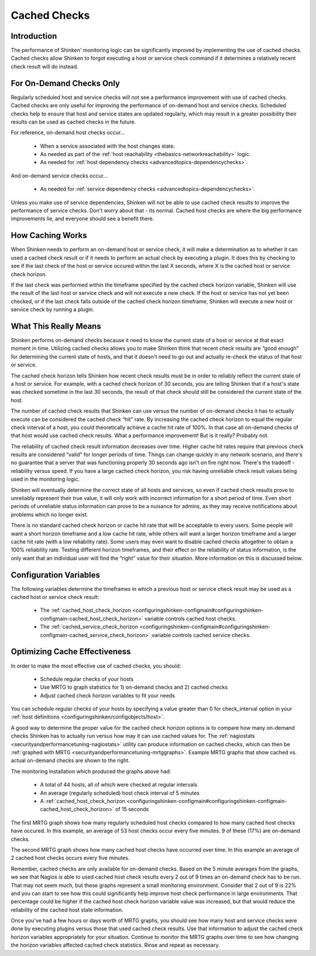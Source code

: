 .. _advancedtopics-cachedchecks:




===============
 Cached Checks 
===============



Introduction 
=============




.. image:: /_static/images///official/images/cachedchecks1.png
   :scale: 90 %

The performance of Shinken' monitoring logic can be significantly improved by implementing the use of cached checks. Cached checks allow Shinken to forgot executing a host or service check command if it determines a relatively recent check result will do instead.



For On-Demand Checks Only 
==========================


Regularly scheduled host and service checks will not see a performance improvement with use of cached checks. Cached checks are only useful for improving the performance of on-demand host and service checks. Scheduled checks help to ensure that host and service states are updated regularly, which may result in a greater possibility their results can be used as cached checks in the future.

For reference, on-demand host checks occur...

  * When a service associated with the host changes state.
  * As needed as part of the :ref:`host reachability <thebasics-networkreachability>` logic.
  * As needed for :ref:`host dependency checks <advancedtopics-dependencychecks>`.

And on-demand service checks occur...

  * As needed for :ref:`service dependency checks <advancedtopics-dependencychecks>`.

Unless you make use of service dependencies, Shinken will not be able to use cached check results to improve the performance of service checks. Don't worry about that - its normal. Cached host checks are where the big performance improvements lie, and everyone should see a benefit there.



How Caching Works 
==================




.. image:: /_static/images///official/images/cachedchecks.png
   :scale: 90 %



When Shinken needs to perform an on-demand host or service check, it will make a determination as to whether it can used a cached check result or if it needs to perform an actual check by executing a plugin. It does this by checking to see if the last check of the host or service occured within the last X seconds, where X is the cached host or service check horizon.

If the last check was performed within the timeframe specified by the cached check horizon variable, Shinken will use the result of the last host or service check and will not execute a new check. If the host or service has not yet been checked, or if the last check falls outside of the cached check horizon timeframe, Shinken will execute a new host or service check by running a plugin.



What This Really Means 
=======================


Shinken performs on-demand checks because it need to know the current state of a host or service at that exact moment in time. Utilizing cached checks allows you to make Shinken think that recent check results are “good enough" for determining the current state of hosts, and that it doesn't need to go out and actually re-check the status of that host or service.

The cached check horizon tells Shinken how recent check results must be in order to reliably reflect the current state of a host or service. For example, with a cached check horizon of 30 seconds, you are telling Shinken that if a host's state was checked sometime in the last 30 seconds, the result of that check should still be considered the current state of the host.

The number of cached check results that Shinken can use versus the number of on-demand checks it has to actually execute can be considered the cached check “hit" rate. By increasing the cached check horizon to equal the regular check interval of a host, you could theoretically achieve a cache hit rate of 100%. In that case all on-demand checks of that host would use cached check results. What a performance improvement! But is it really? Probably not.

The reliability of cached check result information decreases over time. Higher cache hit rates require that previous check results are considered “valid" for longer periods of time. Things can change quickly in any network scenario, and there's no guarantee that a server that was functioning properly 30 seconds ago isn't on fire right now. There's the tradeoff - reliability versus speed. If you have a large cached check horizon, you risk having unreliable check result values being used in the monitoring logic.

Shinken will eventually determine the correct state of all hosts and services, so even if cached check results prove to unreliably represent their true value, it will only work with incorrect information for a short period of time. Even short periods of unreliable status information can prove to be a nuisance for admins, as they may receive notifications about problems which no longer exist.

There is no standard cached check horizon or cache hit rate that will be acceptable to every users. Some people will want a short horizon timeframe and a low cache hit rate, while others will want a larger horizon timeframe and a larger cache hit rate (with a low reliability rate). Some users may even want to disable cached checks altogether to obtain a 100% reliability rate. Testing different horizon timeframes, and their effect on the reliability of status information, is the only want that an individual user will find the “right" value for their situation. More information on this is discussed below.



Configuration Variables 
========================


The following variables determine the timeframes in which a previous host or service check result may be used as a cached host or service check result:

  * The :ref:`cached_host_check_horizon <configuringshinken-configmain#configuringshinken-configmain-cached_host_check_horizon>` variable controls cached host checks.
  * The :ref:`cached_service_check_horizon <configuringshinken-configmain#configuringshinken-configmain-cached_service_check_horizon>` variable controls cached service checks.



Optimizing Cache Effectiveness 
===============================


In order to make the most effective use of cached checks, you should:

  * Schedule regular checks of your hosts
  * Use MRTG to graph statistics for 1) on-demand checks and 2) cached checks
  * Adjust cached check horizon variables to fit your needs

You can schedule regular checks of your hosts by specifying a value greater than 0 for check_interval option in your :ref:`host definitions <configuringshinken/configobjects/host>`.



.. image:: /_static/images///official/images/cachedcheckgraphs.png
   :scale: 90 %



A good way to determine the proper value for the cached check horizon options is to compare how many on-demand checks Shinken has to actually run versus how may it can use cached values for. The :ref:`nagiostats <securityandperformancetuning-nagiostats>` utility can produce information on cached checks, which can then be :ref:`graphed with MRTG <securityandperformancetuning-mrtggraphs>`. Example MRTG graphs that show cached vs. actual on-demand checks are shown to the right.

The monitoring installation which produced the graphs above had:

  * A total of 44 hosts, all of which were checked at regular intervals
  * An average (regularly scheduled) host check interval of 5 minutes
  * A :ref:`cached_host_check_horizon <configuringshinken-configmain#configuringshinken-configmain-cached_host_check_horizon>` of 15 seconds

The first MRTG graph shows how many regularly scheduled host checks compared to how many cached host checks have occured. In this example, an average of 53 host checks occur every five minutes. 9 of these (17%) are on-demand checks.

The second MRTG graph shows how many cached host checks have occurred over time. In this example an average of 2 cached host checks occurs every five minutes.

Remember, cached checks are only available for on-demand checks. Based on the 5 minute averages from the graphs, we see that Nagios is able to used cached host check results every 2 out of 9 times an on-demand check has to be run. That may not seem much, but these graphs represent a small monitoring environment. Consider that 2 out of 9 is 22% and you can start to see how this could significantly help improve host check performance in large environments. That percentage could be higher if the cached host check horizon variable value was increased, but that would reduce the reliability of the cached host state information.

Once you've had a few hours or days worth of MRTG graphs, you should see how many host and service checks were done by executing plugins versus those that used cached check results. Use that information to adjust the cached check horizon variables appropriately for your situation. Continue to monitor the MRTG graphs over time to see how changing the horizon variables affected cached check statistics. Rinse and repeat as necessary.

